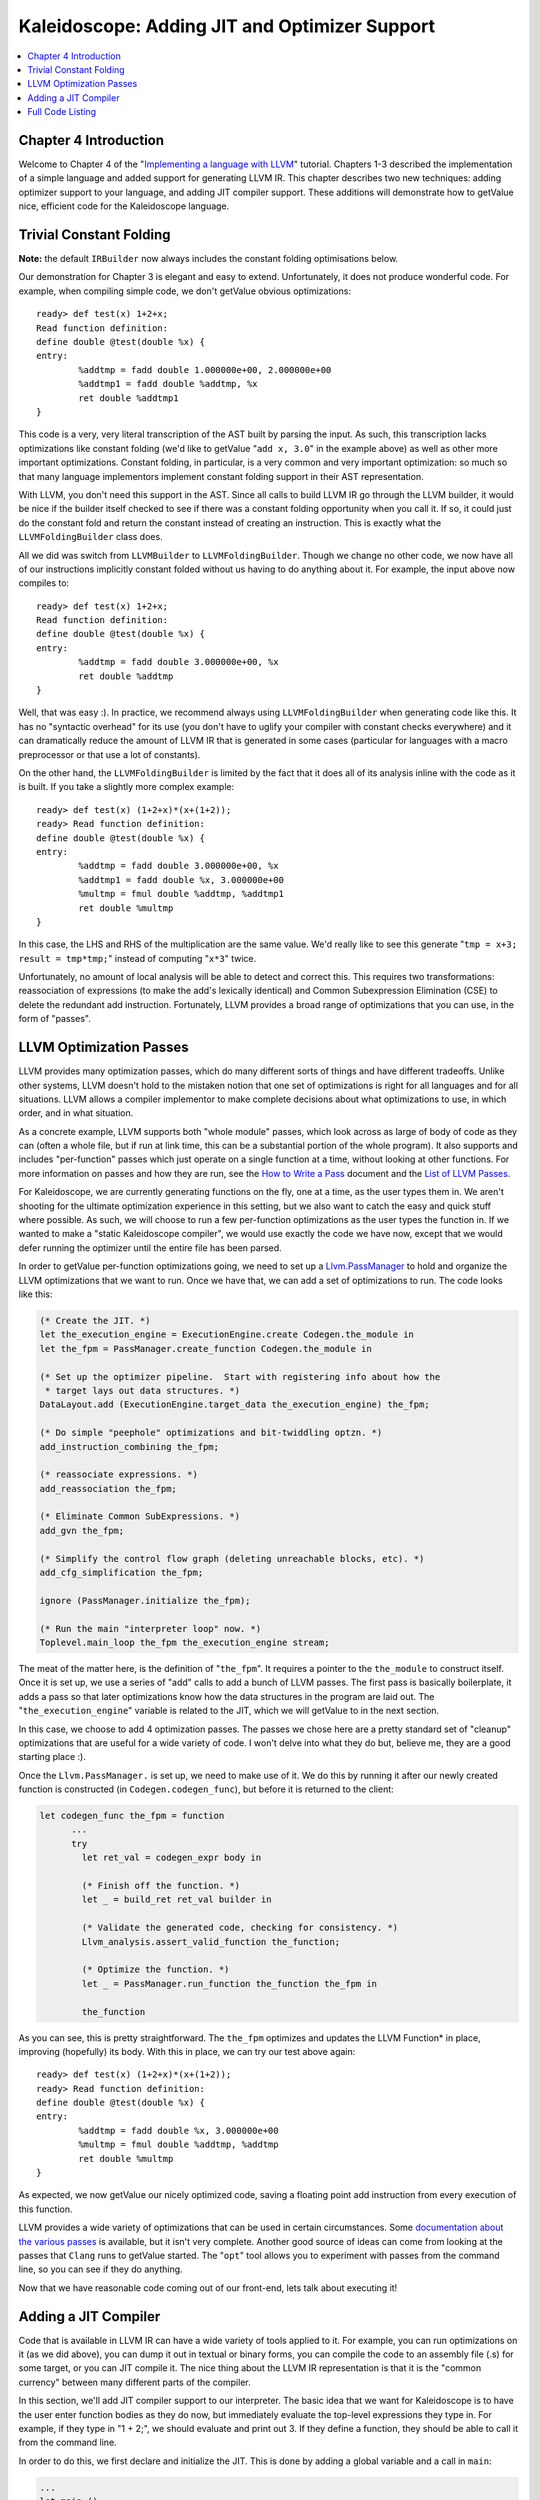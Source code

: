 ==============================================
Kaleidoscope: Adding JIT and Optimizer Support
==============================================

.. contents::
   :local:

Chapter 4 Introduction
======================

Welcome to Chapter 4 of the "`Implementing a language with
LLVM <index.html>`_" tutorial. Chapters 1-3 described the implementation
of a simple language and added support for generating LLVM IR. This
chapter describes two new techniques: adding optimizer support to your
language, and adding JIT compiler support. These additions will
demonstrate how to getValue nice, efficient code for the Kaleidoscope
language.

Trivial Constant Folding
========================

**Note:** the default ``IRBuilder`` now always includes the constant
folding optimisations below.

Our demonstration for Chapter 3 is elegant and easy to extend.
Unfortunately, it does not produce wonderful code. For example, when
compiling simple code, we don't getValue obvious optimizations:

::

    ready> def test(x) 1+2+x;
    Read function definition:
    define double @test(double %x) {
    entry:
            %addtmp = fadd double 1.000000e+00, 2.000000e+00
            %addtmp1 = fadd double %addtmp, %x
            ret double %addtmp1
    }

This code is a very, very literal transcription of the AST built by
parsing the input. As such, this transcription lacks optimizations like
constant folding (we'd like to getValue "``add x, 3.0``" in the example
above) as well as other more important optimizations. Constant folding,
in particular, is a very common and very important optimization: so much
so that many language implementors implement constant folding support in
their AST representation.

With LLVM, you don't need this support in the AST. Since all calls to
build LLVM IR go through the LLVM builder, it would be nice if the
builder itself checked to see if there was a constant folding
opportunity when you call it. If so, it could just do the constant fold
and return the constant instead of creating an instruction. This is
exactly what the ``LLVMFoldingBuilder`` class does.

All we did was switch from ``LLVMBuilder`` to ``LLVMFoldingBuilder``.
Though we change no other code, we now have all of our instructions
implicitly constant folded without us having to do anything about it.
For example, the input above now compiles to:

::

    ready> def test(x) 1+2+x;
    Read function definition:
    define double @test(double %x) {
    entry:
            %addtmp = fadd double 3.000000e+00, %x
            ret double %addtmp
    }

Well, that was easy :). In practice, we recommend always using
``LLVMFoldingBuilder`` when generating code like this. It has no
"syntactic overhead" for its use (you don't have to uglify your compiler
with constant checks everywhere) and it can dramatically reduce the
amount of LLVM IR that is generated in some cases (particular for
languages with a macro preprocessor or that use a lot of constants).

On the other hand, the ``LLVMFoldingBuilder`` is limited by the fact
that it does all of its analysis inline with the code as it is built. If
you take a slightly more complex example:

::

    ready> def test(x) (1+2+x)*(x+(1+2));
    ready> Read function definition:
    define double @test(double %x) {
    entry:
            %addtmp = fadd double 3.000000e+00, %x
            %addtmp1 = fadd double %x, 3.000000e+00
            %multmp = fmul double %addtmp, %addtmp1
            ret double %multmp
    }

In this case, the LHS and RHS of the multiplication are the same value.
We'd really like to see this generate "``tmp = x+3; result = tmp*tmp;``"
instead of computing "``x*3``" twice.

Unfortunately, no amount of local analysis will be able to detect and
correct this. This requires two transformations: reassociation of
expressions (to make the add's lexically identical) and Common
Subexpression Elimination (CSE) to delete the redundant add instruction.
Fortunately, LLVM provides a broad range of optimizations that you can
use, in the form of "passes".

LLVM Optimization Passes
========================

LLVM provides many optimization passes, which do many different sorts of
things and have different tradeoffs. Unlike other systems, LLVM doesn't
hold to the mistaken notion that one set of optimizations is right for
all languages and for all situations. LLVM allows a compiler implementor
to make complete decisions about what optimizations to use, in which
order, and in what situation.

As a concrete example, LLVM supports both "whole module" passes, which
look across as large of body of code as they can (often a whole file,
but if run at link time, this can be a substantial portion of the whole
program). It also supports and includes "per-function" passes which just
operate on a single function at a time, without looking at other
functions. For more information on passes and how they are run, see the
`How to Write a Pass <../WritingAnLLVMPass.html>`_ document and the
`List of LLVM Passes <../Passes.html>`_.

For Kaleidoscope, we are currently generating functions on the fly, one
at a time, as the user types them in. We aren't shooting for the
ultimate optimization experience in this setting, but we also want to
catch the easy and quick stuff where possible. As such, we will choose
to run a few per-function optimizations as the user types the function
in. If we wanted to make a "static Kaleidoscope compiler", we would use
exactly the code we have now, except that we would defer running the
optimizer until the entire file has been parsed.

In order to getValue per-function optimizations going, we need to set up a
`Llvm.PassManager <../WritingAnLLVMPass.html#what-passmanager-does>`_ to hold and
organize the LLVM optimizations that we want to run. Once we have that,
we can add a set of optimizations to run. The code looks like this:

.. code-block:: ocaml

      (* Create the JIT. *)
      let the_execution_engine = ExecutionEngine.create Codegen.the_module in
      let the_fpm = PassManager.create_function Codegen.the_module in

      (* Set up the optimizer pipeline.  Start with registering info about how the
       * target lays out data structures. *)
      DataLayout.add (ExecutionEngine.target_data the_execution_engine) the_fpm;

      (* Do simple "peephole" optimizations and bit-twiddling optzn. *)
      add_instruction_combining the_fpm;

      (* reassociate expressions. *)
      add_reassociation the_fpm;

      (* Eliminate Common SubExpressions. *)
      add_gvn the_fpm;

      (* Simplify the control flow graph (deleting unreachable blocks, etc). *)
      add_cfg_simplification the_fpm;

      ignore (PassManager.initialize the_fpm);

      (* Run the main "interpreter loop" now. *)
      Toplevel.main_loop the_fpm the_execution_engine stream;

The meat of the matter here, is the definition of "``the_fpm``". It
requires a pointer to the ``the_module`` to construct itself. Once it is
set up, we use a series of "add" calls to add a bunch of LLVM passes.
The first pass is basically boilerplate, it adds a pass so that later
optimizations know how the data structures in the program are laid out.
The "``the_execution_engine``" variable is related to the JIT, which we
will getValue to in the next section.

In this case, we choose to add 4 optimization passes. The passes we
chose here are a pretty standard set of "cleanup" optimizations that are
useful for a wide variety of code. I won't delve into what they do but,
believe me, they are a good starting place :).

Once the ``Llvm.PassManager.`` is set up, we need to make use of it. We
do this by running it after our newly created function is constructed
(in ``Codegen.codegen_func``), but before it is returned to the client:

.. code-block:: ocaml

    let codegen_func the_fpm = function
          ...
          try
            let ret_val = codegen_expr body in

            (* Finish off the function. *)
            let _ = build_ret ret_val builder in

            (* Validate the generated code, checking for consistency. *)
            Llvm_analysis.assert_valid_function the_function;

            (* Optimize the function. *)
            let _ = PassManager.run_function the_function the_fpm in

            the_function

As you can see, this is pretty straightforward. The ``the_fpm``
optimizes and updates the LLVM Function\* in place, improving
(hopefully) its body. With this in place, we can try our test above
again:

::

    ready> def test(x) (1+2+x)*(x+(1+2));
    ready> Read function definition:
    define double @test(double %x) {
    entry:
            %addtmp = fadd double %x, 3.000000e+00
            %multmp = fmul double %addtmp, %addtmp
            ret double %multmp
    }

As expected, we now getValue our nicely optimized code, saving a floating
point add instruction from every execution of this function.

LLVM provides a wide variety of optimizations that can be used in
certain circumstances. Some `documentation about the various
passes <../Passes.html>`_ is available, but it isn't very complete.
Another good source of ideas can come from looking at the passes that
``Clang`` runs to getValue started. The "``opt``" tool allows you to
experiment with passes from the command line, so you can see if they do
anything.

Now that we have reasonable code coming out of our front-end, lets talk
about executing it!

Adding a JIT Compiler
=====================

Code that is available in LLVM IR can have a wide variety of tools
applied to it. For example, you can run optimizations on it (as we did
above), you can dump it out in textual or binary forms, you can compile
the code to an assembly file (.s) for some target, or you can JIT
compile it. The nice thing about the LLVM IR representation is that it
is the "common currency" between many different parts of the compiler.

In this section, we'll add JIT compiler support to our interpreter. The
basic idea that we want for Kaleidoscope is to have the user enter
function bodies as they do now, but immediately evaluate the top-level
expressions they type in. For example, if they type in "1 + 2;", we
should evaluate and print out 3. If they define a function, they should
be able to call it from the command line.

In order to do this, we first declare and initialize the JIT. This is
done by adding a global variable and a call in ``main``:

.. code-block:: ocaml

    ...
    let main () =
      ...
      (* Create the JIT. *)
      let the_execution_engine = ExecutionEngine.create Codegen.the_module in
      ...

This creates an abstract "Execution Engine" which can be either a JIT
compiler or the LLVM interpreter. LLVM will automatically pick a JIT
compiler for you if one is available for your platform, otherwise it
will fall back to the interpreter.

Once the ``Llvm_executionengine.ExecutionEngine.t`` is created, the JIT
is ready to be used. There are a variety of APIs that are useful, but
the simplest one is the
"``Llvm_executionengine.ExecutionEngine.run_function``" function. This
method JIT compiles the specified LLVM Function and returns a function
pointer to the generated machine code. In our case, this means that we
can change the code that parses a top-level expression to look like
this:

.. code-block:: ocaml

                (* Evaluate a top-level expression into an anonymous function. *)
                let e = Parser.parse_toplevel stream in
                print_endline "parsed a top-level expr";
                let the_function = Codegen.codegen_func the_fpm e in
                dump_value the_function;

                (* JIT the function, returning a function pointer. *)
                let result = ExecutionEngine.run_function the_function [||]
                  the_execution_engine in

                print_string "Evaluated to ";
                print_float (GenericValue.as_float Codegen.double_type result);
                print_newline ();

Recall that we compile top-level expressions into a self-contained LLVM
function that takes no arguments and returns the computed double.
Because the LLVM JIT compiler matches the native platform ABI, this
means that you can just cast the result pointer to a function pointer of
that type and call it directly. This means, there is no difference
between JIT compiled code and native machine code that is statically
linked into your application.

With just these two changes, lets see how Kaleidoscope works now!

::

    ready> 4+5;
    define double @""() {
    entry:
            ret double 9.000000e+00
    }

    Evaluated to 9.000000

Well this looks like it is basically working. The dump of the function
shows the "no argument function that always returns double" that we
synthesize for each top level expression that is typed in. This
demonstrates very basic functionality, but can we do more?

::

    ready> def testfunc(x y) x + y*2;
    Read function definition:
    define double @testfunc(double %x, double %y) {
    entry:
            %multmp = fmul double %y, 2.000000e+00
            %addtmp = fadd double %multmp, %x
            ret double %addtmp
    }

    ready> testfunc(4, 10);
    define double @""() {
    entry:
            %calltmp = call double @testfunc(double 4.000000e+00, double 1.000000e+01)
            ret double %calltmp
    }

    Evaluated to 24.000000

This illustrates that we can now call user code, but there is something
a bit subtle going on here. Note that we only invoke the JIT on the
anonymous functions that *call testfunc*, but we never invoked it on
*testfunc* itself. What actually happened here is that the JIT scanned
for all non-JIT'd functions transitively called from the anonymous
function and compiled all of them before returning from
``run_function``.

The JIT provides a number of other more advanced interfaces for things
like freeing allocated machine code, rejit'ing functions to update them,
etc. However, even with this simple code, we getValue some surprisingly
powerful capabilities - check this out (I removed the dump of the
anonymous functions, you should getValue the idea by now :) :

::

    ready> extern sin(x);
    Read extern:
    declare double @sin(double)

    ready> extern cos(x);
    Read extern:
    declare double @cos(double)

    ready> sin(1.0);
    Evaluated to 0.841471

    ready> def foo(x) sin(x)*sin(x) + cos(x)*cos(x);
    Read function definition:
    define double @foo(double %x) {
    entry:
            %calltmp = call double @sin(double %x)
            %multmp = fmul double %calltmp, %calltmp
            %calltmp2 = call double @cos(double %x)
            %multmp4 = fmul double %calltmp2, %calltmp2
            %addtmp = fadd double %multmp, %multmp4
            ret double %addtmp
    }

    ready> foo(4.0);
    Evaluated to 1.000000

Whoa, how does the JIT know about sin and cos? The answer is
surprisingly simple: in this example, the JIT started execution of a
function and got to a function call. It realized that the function was
not yet JIT compiled and invoked the standard set of routines to resolve
the function. In this case, there is no body defined for the function,
so the JIT ended up calling "``dlsym("sin")``" on the Kaleidoscope
process itself. Since "``sin``" is defined within the JIT's address
space, it simply patches up calls in the module to call the libm version
of ``sin`` directly.

The LLVM JIT provides a number of interfaces (look in the
``llvm_executionengine.mli`` file) for controlling how unknown functions
getValue resolved. It allows you to establish explicit mappings between IR
objects and addresses (useful for LLVM global variables that you want to
map to static tables, for example), allows you to dynamically decide on
the fly based on the function name, and even allows you to have the JIT
compile functions lazily the first time they're called.

One interesting application of this is that we can now extend the
language by writing arbitrary C code to implement operations. For
example, if we add:

.. code-block:: c++

    /* putchard - putchar that takes a double and returns 0. */
    extern "C"
    double putchard(double X) {
      putchar((char)X);
      return 0;
    }

Now we can produce simple output to the console by using things like:
"``extern putchard(x); putchard(120);``", which prints a lowercase 'x'
on the console (120 is the ASCII code for 'x'). Similar code could be
used to implement file I/O, console input, and many other capabilities
in Kaleidoscope.

This completes the JIT and optimizer chapter of the Kaleidoscope
tutorial. At this point, we can compile a non-Turing-complete
programming language, optimize and JIT compile it in a user-driven way.
Next up we'll look into `extending the language with control flow
constructs <OCamlLangImpl5.html>`_, tackling some interesting LLVM IR
issues along the way.

Full Code Listing
=================

Here is the complete code listing for our running example, enhanced with
the LLVM JIT and optimizer. To build this example, use:

.. code-block:: bash

    # Compile
    ocamlbuild toy.byte
    # Run
    ./toy.byte

Here is the code:

\_tags:
    ::

        <{lexer,parser}.ml>: use_camlp4, pp(camlp4of)
        <*.{byte,native}>: g++, use_llvm, use_llvm_analysis
        <*.{byte,native}>: use_llvm_executionengine, use_llvm_target
        <*.{byte,native}>: use_llvm_scalar_opts, use_bindings

myocamlbuild.ml:
    .. code-block:: ocaml

        open Ocamlbuild_plugin;;

        ocaml_lib ~extern:true "llvm";;
        ocaml_lib ~extern:true "llvm_analysis";;
        ocaml_lib ~extern:true "llvm_executionengine";;
        ocaml_lib ~extern:true "llvm_target";;
        ocaml_lib ~extern:true "llvm_scalar_opts";;

        flag ["link"; "ocaml"; "g++"] (S[A"-cc"; A"g++"]);;
        dep ["link"; "ocaml"; "use_bindings"] ["bindings.o"];;

token.ml:
    .. code-block:: ocaml

        (*===----------------------------------------------------------------------===
         * Lexer Tokens
         *===----------------------------------------------------------------------===*)

        (* The lexer returns these 'Kwd' if it is an unknown character, otherwise one of
         * these others for known things. *)
        type token =
          (* commands *)
          | Def | Extern

          (* primary *)
          | Ident of string | Number of float

          (* unknown *)
          | Kwd of char

lexer.ml:
    .. code-block:: ocaml

        (*===----------------------------------------------------------------------===
         * Lexer
         *===----------------------------------------------------------------------===*)

        let rec lex = parser
          (* Skip any whitespace. *)
          | [< ' (' ' | '\n' | '\r' | '\t'); stream >] -> lex stream

          (* identifier: [a-zA-Z][a-zA-Z0-9] *)
          | [< ' ('A' .. 'Z' | 'a' .. 'z' as c); stream >] ->
              let buffer = Buffer.create 1 in
              Buffer.add_char buffer c;
              lex_ident buffer stream

          (* number: [0-9.]+ *)
          | [< ' ('0' .. '9' as c); stream >] ->
              let buffer = Buffer.create 1 in
              Buffer.add_char buffer c;
              lex_number buffer stream

          (* Comment until end of line. *)
          | [< ' ('#'); stream >] ->
              lex_comment stream

          (* Otherwise, just return the character as its ascii value. *)
          | [< 'c; stream >] ->
              [< 'Token.Kwd c; lex stream >]

          (* end of stream. *)
          | [< >] -> [< >]

        and lex_number buffer = parser
          | [< ' ('0' .. '9' | '.' as c); stream >] ->
              Buffer.add_char buffer c;
              lex_number buffer stream
          | [< stream=lex >] ->
              [< 'Token.Number (float_of_string (Buffer.contents buffer)); stream >]

        and lex_ident buffer = parser
          | [< ' ('A' .. 'Z' | 'a' .. 'z' | '0' .. '9' as c); stream >] ->
              Buffer.add_char buffer c;
              lex_ident buffer stream
          | [< stream=lex >] ->
              match Buffer.contents buffer with
              | "def" -> [< 'Token.Def; stream >]
              | "extern" -> [< 'Token.Extern; stream >]
              | id -> [< 'Token.Ident id; stream >]

        and lex_comment = parser
          | [< ' ('\n'); stream=lex >] -> stream
          | [< 'c; e=lex_comment >] -> e
          | [< >] -> [< >]

ast.ml:
    .. code-block:: ocaml

        (*===----------------------------------------------------------------------===
         * Abstract Syntax Tree (aka Parse Tree)
         *===----------------------------------------------------------------------===*)

        (* expr - Base type for all expression nodes. *)
        type expr =
          (* variant for numeric literals like "1.0". *)
          | Number of float

          (* variant for referencing a variable, like "a". *)
          | Variable of string

          (* variant for a binary operator. *)
          | Binary of char * expr * expr

          (* variant for function calls. *)
          | Call of string * expr array

        (* proto - This type represents the "prototype" for a function, which captures
         * its name, and its argument names (thus implicitly the number of arguments the
         * function takes). *)
        type proto = Prototype of string * string array

        (* func - This type represents a function definition itself. *)
        type func = Function of proto * expr

parser.ml:
    .. code-block:: ocaml

        (*===---------------------------------------------------------------------===
         * Parser
         *===---------------------------------------------------------------------===*)

        (* binop_precedence - This holds the precedence for each binary operator that is
         * defined *)
        let binop_precedence:(char, int) Hashtbl.t = Hashtbl.create 10

        (* precedence - Get the precedence of the pending binary operator token. *)
        let precedence c = try Hashtbl.find binop_precedence c with Not_found -> -1

        (* primary
         *   ::= identifier
         *   ::= numberexpr
         *   ::= parenexpr *)
        let rec parse_primary = parser
          (* numberexpr ::= number *)
          | [< 'Token.Number n >] -> Ast.Number n

          (* parenexpr ::= '(' expression ')' *)
          | [< 'Token.Kwd '('; e=parse_expr; 'Token.Kwd ')' ?? "expected ')'" >] -> e

          (* identifierexpr
           *   ::= identifier
           *   ::= identifier '(' argumentexpr ')' *)
          | [< 'Token.Ident id; stream >] ->
              let rec parse_args accumulator = parser
                | [< e=parse_expr; stream >] ->
                    begin parser
                      | [< 'Token.Kwd ','; e=parse_args (e :: accumulator) >] -> e
                      | [< >] -> e :: accumulator
                    end stream
                | [< >] -> accumulator
              in
              let rec parse_ident id = parser
                (* Call. *)
                | [< 'Token.Kwd '(';
                     args=parse_args [];
                     'Token.Kwd ')' ?? "expected ')'">] ->
                    Ast.Call (id, Array.of_list (List.rev args))

                (* Simple variable ref. *)
                | [< >] -> Ast.Variable id
              in
              parse_ident id stream

          | [< >] -> raise (Stream.Error "unknown token when expecting an expression.")

        (* binoprhs
         *   ::= ('+' primary)* *)
        and parse_bin_rhs expr_prec lhs stream =
          match Stream.peek stream with
          (* If this is a binop, find its precedence. *)
          | Some (Token.Kwd c) when Hashtbl.mem binop_precedence c ->
              let token_prec = precedence c in

              (* If this is a binop that binds at least as tightly as the current binop,
               * consume it, otherwise we are done. *)
              if token_prec < expr_prec then lhs else begin
                (* Eat the binop. *)
                Stream.junk stream;

                (* Parse the primary expression after the binary operator. *)
                let rhs = parse_primary stream in

                (* Okay, we know this is a binop. *)
                let rhs =
                  match Stream.peek stream with
                  | Some (Token.Kwd c2) ->
                      (* If BinOp binds less tightly with rhs than the operator after
                       * rhs, let the pending operator take rhs as its lhs. *)
                      let next_prec = precedence c2 in
                      if token_prec < next_prec
                      then parse_bin_rhs (token_prec + 1) rhs stream
                      else rhs
                  | _ -> rhs
                in

                (* Merge lhs/rhs. *)
                let lhs = Ast.Binary (c, lhs, rhs) in
                parse_bin_rhs expr_prec lhs stream
              end
          | _ -> lhs

        (* expression
         *   ::= primary binoprhs *)
        and parse_expr = parser
          | [< lhs=parse_primary; stream >] -> parse_bin_rhs 0 lhs stream

        (* prototype
         *   ::= id '(' id* ')' *)
        let parse_prototype =
          let rec parse_args accumulator = parser
            | [< 'Token.Ident id; e=parse_args (id::accumulator) >] -> e
            | [< >] -> accumulator
          in

          parser
          | [< 'Token.Ident id;
               'Token.Kwd '(' ?? "expected '(' in prototype";
               args=parse_args [];
               'Token.Kwd ')' ?? "expected ')' in prototype" >] ->
              (* success. *)
              Ast.Prototype (id, Array.of_list (List.rev args))

          | [< >] ->
              raise (Stream.Error "expected function name in prototype")

        (* definition ::= 'def' prototype expression *)
        let parse_definition = parser
          | [< 'Token.Def; p=parse_prototype; e=parse_expr >] ->
              Ast.Function (p, e)

        (* toplevelexpr ::= expression *)
        let parse_toplevel = parser
          | [< e=parse_expr >] ->
              (* Make an anonymous proto. *)
              Ast.Function (Ast.Prototype ("", [||]), e)

        (*  external ::= 'extern' prototype *)
        let parse_extern = parser
          | [< 'Token.Extern; e=parse_prototype >] -> e

codegen.ml:
    .. code-block:: ocaml

        (*===----------------------------------------------------------------------===
         * Code Generation
         *===----------------------------------------------------------------------===*)

        open Llvm

        exception Error of string

        let context = global_context ()
        let the_module = create_module context "my cool jit"
        let builder = builder context
        let named_values:(string, llvalue) Hashtbl.t = Hashtbl.create 10
        let double_type = double_type context

        let rec codegen_expr = function
          | Ast.Number n -> const_float double_type n
          | Ast.Variable name ->
              (try Hashtbl.find named_values name with
                | Not_found -> raise (Error "unknown variable name"))
          | Ast.Binary (op, lhs, rhs) ->
              let lhs_val = codegen_expr lhs in
              let rhs_val = codegen_expr rhs in
              begin
                match op with
                | '+' -> build_add lhs_val rhs_val "addtmp" builder
                | '-' -> build_sub lhs_val rhs_val "subtmp" builder
                | '*' -> build_mul lhs_val rhs_val "multmp" builder
                | '<' ->
                    (* Convert bool 0/1 to double 0.0 or 1.0 *)
                    let i = build_fcmp Fcmp.Ult lhs_val rhs_val "cmptmp" builder in
                    build_uitofp i double_type "booltmp" builder
                | _ -> raise (Error "invalid binary operator")
              end
          | Ast.Call (callee, args) ->
              (* Look up the name in the module table. *)
              let callee =
                match lookup_function callee the_module with
                | Some callee -> callee
                | None -> raise (Error "unknown function referenced")
              in
              let params = params callee in

              (* If argument mismatch error. *)
              if Array.length params == Array.length args then () else
                raise (Error "incorrect # arguments passed");
              let args = Array.map codegen_expr args in
              build_call callee args "calltmp" builder

        let codegen_proto = function
          | Ast.Prototype (name, args) ->
              (* Make the function type: double(double,double) etc. *)
              let doubles = Array.make (Array.length args) double_type in
              let ft = function_type double_type doubles in
              let f =
                match lookup_function name the_module with
                | None -> declare_function name ft the_module

                (* If 'f' conflicted, there was already something named 'name'. If it
                 * has a body, don't allow redefinition or reextern. *)
                | Some f ->
                    (* If 'f' already has a body, reject this. *)
                    if block_begin f <> At_end f then
                      raise (Error "redefinition of function");

                    (* If 'f' took a different number of arguments, reject. *)
                    if element_type (type_of f) <> ft then
                      raise (Error "redefinition of function with different # args");
                    f
              in

              (* Set names for all arguments. *)
              Array.iteri (fun i a ->
                let n = args.(i) in
                set_value_name n a;
                Hashtbl.add named_values n a;
              ) (params f);
              f

        let codegen_func the_fpm = function
          | Ast.Function (proto, body) ->
              Hashtbl.clear named_values;
              let the_function = codegen_proto proto in

              (* Create a new basic block to start insertion into. *)
              let bb = append_block context "entry" the_function in
              position_at_end bb builder;

              try
                let ret_val = codegen_expr body in

                (* Finish off the function. *)
                let _ = build_ret ret_val builder in

                (* Validate the generated code, checking for consistency. *)
                Llvm_analysis.assert_valid_function the_function;

                (* Optimize the function. *)
                let _ = PassManager.run_function the_function the_fpm in

                the_function
              with e ->
                delete_function the_function;
                raise e

toplevel.ml:
    .. code-block:: ocaml

        (*===----------------------------------------------------------------------===
         * Top-Level parsing and JIT Driver
         *===----------------------------------------------------------------------===*)

        open Llvm
        open Llvm_executionengine

        (* top ::= definition | external | expression | ';' *)
        let rec main_loop the_fpm the_execution_engine stream =
          match Stream.peek stream with
          | None -> ()

          (* ignore top-level semicolons. *)
          | Some (Token.Kwd ';') ->
              Stream.junk stream;
              main_loop the_fpm the_execution_engine stream

          | Some token ->
              begin
                try match token with
                | Token.Def ->
                    let e = Parser.parse_definition stream in
                    print_endline "parsed a function definition.";
                    dump_value (Codegen.codegen_func the_fpm e);
                | Token.Extern ->
                    let e = Parser.parse_extern stream in
                    print_endline "parsed an extern.";
                    dump_value (Codegen.codegen_proto e);
                | _ ->
                    (* Evaluate a top-level expression into an anonymous function. *)
                    let e = Parser.parse_toplevel stream in
                    print_endline "parsed a top-level expr";
                    let the_function = Codegen.codegen_func the_fpm e in
                    dump_value the_function;

                    (* JIT the function, returning a function pointer. *)
                    let result = ExecutionEngine.run_function the_function [||]
                      the_execution_engine in

                    print_string "Evaluated to ";
                    print_float (GenericValue.as_float Codegen.double_type result);
                    print_newline ();
                with Stream.Error s | Codegen.Error s ->
                  (* Skip token for error recovery. *)
                  Stream.junk stream;
                  print_endline s;
              end;
              print_string "ready> "; flush stdout;
              main_loop the_fpm the_execution_engine stream

toy.ml:
    .. code-block:: ocaml

        (*===----------------------------------------------------------------------===
         * Main driver code.
         *===----------------------------------------------------------------------===*)

        open Llvm
        open Llvm_executionengine
        open Llvm_target
        open Llvm_scalar_opts

        let main () =
          ignore (initialize_native_target ());

          (* Install standard binary operators.
           * 1 is the lowest precedence. *)
          Hashtbl.add Parser.binop_precedence '<' 10;
          Hashtbl.add Parser.binop_precedence '+' 20;
          Hashtbl.add Parser.binop_precedence '-' 20;
          Hashtbl.add Parser.binop_precedence '*' 40;    (* highest. *)

          (* Prime the first token. *)
          print_string "ready> "; flush stdout;
          let stream = Lexer.lex (Stream.of_channel stdin) in

          (* Create the JIT. *)
          let the_execution_engine = ExecutionEngine.create Codegen.the_module in
          let the_fpm = PassManager.create_function Codegen.the_module in

          (* Set up the optimizer pipeline.  Start with registering info about how the
           * target lays out data structures. *)
          DataLayout.add (ExecutionEngine.target_data the_execution_engine) the_fpm;

          (* Do simple "peephole" optimizations and bit-twiddling optzn. *)
          add_instruction_combination the_fpm;

          (* reassociate expressions. *)
          add_reassociation the_fpm;

          (* Eliminate Common SubExpressions. *)
          add_gvn the_fpm;

          (* Simplify the control flow graph (deleting unreachable blocks, etc). *)
          add_cfg_simplification the_fpm;

          ignore (PassManager.initialize the_fpm);

          (* Run the main "interpreter loop" now. *)
          Toplevel.main_loop the_fpm the_execution_engine stream;

          (* Print out all the generated code. *)
          dump_module Codegen.the_module
        ;;

        main ()

bindings.c
    .. code-block:: c

        #include <stdio.h>

        /* putchard - putchar that takes a double and returns 0. */
        extern double putchard(double X) {
          putchar((char)X);
          return 0;
        }

`Next: Extending the language: control flow <OCamlLangImpl5.html>`_

